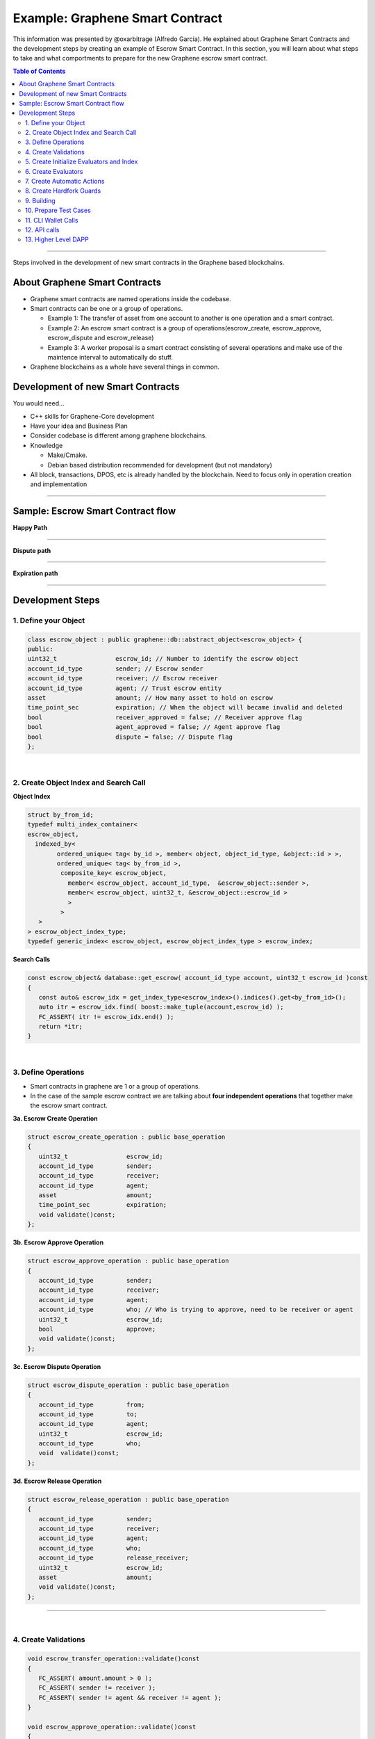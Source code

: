 
.. _pre-graphene-smart-contract:

***********************
Example: Graphene Smart Contract
***********************

This information was presented by @oxarbitrage (Alfredo Garcia). He explained about Graphene Smart Contracts and the development steps by creating an example of Escrow Smart Contract. In this section, you will learn about what steps to take and what comportments to prepare for the new Graphene escrow smart contract.


.. contents:: Table of Contents
   :local:

-------------

Steps involved in the development of new smart contracts in the Graphene based blockchains.

About Graphene Smart Contracts
=====================================

* Graphene smart contracts are named operations inside the codebase.
* Smart contracts can be one or a group of operations.

  - Example 1: The transfer of asset from one account to another is one operation and a smart contract.
  - Example 2: An escrow smart contract is a group of operations(escrow_create, escrow_approve, escrow_dispute and escrow_release)
  - Example 3: A worker proposal is a smart contract consisting of several operations and make use of the maintence interval to automatically do stuff.

* Graphene blockchains as a whole have several things in common.

Development of new Smart Contracts
=====================================

You would need...

* C++ skills for Graphene-Core development
* Have your idea and Business Plan
* Consider codebase is different among graphene blockchains.
* Knowledge

  - Make/Cmake.
  - Debian based distribution recommended for development (but not mandatory)

* All block, transactions, DPOS, etc is already handled by the blockchain. Need to focus only in operation creation and implementation

-------------


Sample: Escrow Smart Contract flow
====================================

**Happy Path**

.. image:: ../../_static/output/escrow-1.png
        :alt: Happy Path
        :width: 800px
        :align: center

---------------------

**Dispute path**

.. image:: ../../_static/output/escrow-2.png
        :alt: Dispute path
        :width: 800px
        :align: center

----------------------

**Expiration path**

.. image:: ../../_static/output/escrow-3.png
        :alt: Expiration path
        :width: 800px
        :align: center


-----------

Development Steps
========================


1. Define your Object
^^^^^^^^^^^^^^^^^^^


.. code-block:: cpp

	class escrow_object : public graphene::db::abstract_object<escrow_object> {
	public:
	uint32_t                escrow_id; // Number to identify the escrow object
	account_id_type         sender; // Escrow sender
	account_id_type         receiver; // Escrow receiver
	account_id_type         agent; // Trust escrow entity
	asset                   amount; // How many asset to hold on escrow
	time_point_sec          expiration; // When the object will became invalid and deleted
	bool                    receiver_approved = false; // Receiver approve flag
	bool                    agent_approved = false; // Agent approve flag
	bool                    dispute = false; // Dispute flag
	};

|

2. Create Object Index and Search Call
^^^^^^^^^^^^^^^^^^^^^^^^^^^^^^^^^^^^

**Object Index**

.. code-block:: cpp

	struct by_from_id;
	typedef multi_index_container<
	escrow_object,
	  indexed_by<
		ordered_unique< tag< by_id >, member< object, object_id_type, &object::id > >,
		ordered_unique< tag< by_from_id >,
		 composite_key< escrow_object,
		   member< escrow_object, account_id_type,  &escrow_object::sender >,
		   member< escrow_object, uint32_t, &escrow_object::escrow_id >
		   >
		 >
	   >
	> escrow_object_index_type;
	typedef generic_index< escrow_object, escrow_object_index_type > escrow_index;



**Search Calls**

.. code-block:: cpp

	const escrow_object& database::get_escrow( account_id_type account, uint32_t escrow_id )const
	{
	   const auto& escrow_idx = get_index_type<escrow_index>().indices().get<by_from_id>();
	   auto itr = escrow_idx.find( boost::make_tuple(account,escrow_id) );
	   FC_ASSERT( itr != escrow_idx.end() );
	   return *itr;
	}

|

3. Define Operations
^^^^^^^^^^^^^^^^^^^

* Smart contracts in graphene are 1 or a group of operations.
* In the case of the sample escrow contract we are talking about **four independent operations** that together make the escrow smart contract.


**3a. Escrow Create Operation**

.. code-block:: cpp

	struct escrow_create_operation : public base_operation
	{
	   uint32_t                escrow_id;
	   account_id_type         sender;
	   account_id_type         receiver;
	   account_id_type         agent;
	   asset                   amount;
	   time_point_sec          expiration;
	   void validate()const;
	};



**3b. Escrow Approve Operation**

.. code-block:: cpp

	struct escrow_approve_operation : public base_operation
	{
	   account_id_type         sender;
	   account_id_type         receiver;
	   account_id_type         agent;
	   account_id_type         who; // Who is trying to approve, need to be receiver or agent
	   uint32_t                escrow_id;
	   bool                    approve;
	   void validate()const;
	};


**3c. Escrow Dispute Operation**

.. code-block:: cpp

	struct escrow_dispute_operation : public base_operation
	{
	   account_id_type         from;
	   account_id_type         to;
	   account_id_type         agent;
	   uint32_t                escrow_id;
	   account_id_type         who;
	   void  validate()const;
	};


**3d. Escrow Release Operation**

.. code-block:: cpp

	struct escrow_release_operation : public base_operation
	{
	   account_id_type         sender;
	   account_id_type         receiver;
	   account_id_type         agent;
	   account_id_type         who;
	   account_id_type         release_receiver;
	   uint32_t                escrow_id;
	   asset                   amount;
	   void validate()const;
	};

------------------------

|

4. Create Validations
^^^^^^^^^^^^^^^^^^^^^^

.. code-block:: cpp

	void escrow_transfer_operation::validate()const
	{
	   FC_ASSERT( amount.amount > 0 );
	   FC_ASSERT( sender != receiver );
	   FC_ASSERT( sender != agent && receiver != agent );
	}

	void escrow_approve_operation::validate()const
	{
	   FC_ASSERT( who == sender || who == agent );
	}

	void escrow_dispute_operation::validate()const
	{
	   FC_ASSERT( who == sender || who == receiver );
	}

	void escrow_release_operation::validate()const
	{
	   FC_ASSERT( who == sender|| who == receiver|| who == agent);
	   FC_ASSERT( release_receiver == from || release_receiver == to);
	   FC_ASSERT( amount.amount > 0 );
	}

-----------------

|

5. Create Initialize Evaluators and Index
^^^^^^^^^^^^^^^^^^^^^^^^^^^^^^^^^^^^^^^^^^^^

.. code-block:: cpp

	void
	database::initialize_evaluators()
	{
	   ...
	   register_evaluator<escrow_create_evaluator>();
	   register_evaluator<escrow_approve_evaluator>();
	   register_evaluator<escrow_dispute_evaluator>();
	   register_evaluator<escrow_release_evaluator>();
	   ...
	}
	void
	database::initialize_indexes()
	{
	   ...
	   add_index< primary_index< escrow_index > >();
	   ...
	}

--------------------

|

6. Create Evaluators
^^^^^^^^^^^^^^^^^^^^^

* More complex validation is done in ``do_evaluate`` member function.
* Real action is done in ``do_apply``


.. image:: ../../_static/output/escrow-4.png
        :alt: Create Evaluator
        :width: 800px
        :align: center



**6a. Escrow Create Evaluator**

.. code-block:: cpp

	void_result escrow_create_evaluator::do_evaluate(const escrow_create_operation& o)
	{
	   FC_ASSERT( o.escrow_expiration > db().head_block_time() );
	   FC_ASSERT( db().get_balance( o.sender, o.amount.asset_id ) >= (o.amount) );
	   return void_result();
	}


.. code-block:: cpp

	object_id_type escrow_transfer_evaluator::do_apply(const escrow_transfer_operation& o)
	{
	   try {
		  db().adjust_balance( o.sender, -o.amount ); // MONEY IS LEAVING THE SENDER ACCOUNT HERE
		  const escrow_object& esc = db().create<escrow_object>([&]( escrow_object& esc ) {
			 esc.escrow_id              = o.escrow_id;
			 esc.sender                 = o.sender;
			 esc.receiver               = o.receiver;
			 esc.agent                  = o.agent;
			 esc.amount                 = o.amount;
			 esc.escrow_expiration      = o.escrow_expiration;
	   });
	   return  esc.id;
	}
	FC_CAPTURE_AND_RETHROW( (o) )
	}


**6b. Escrow Approve Evaluator**

.. code-block:: cpp

	void_result escrow_approve_evaluator::do_evaluate(const escrow_approve_operation& o)
	{
	   const auto& escrow = db().get_escrow( o.sender, o.escrow_id );
	   FC_ASSERT( escrow.to == o.to, "op 'to' does not match escrow 'to'" );
	   FC_ASSERT( escrow.agent == o.agent, "op 'agent' does not match escrow 'agent'" );
	   return void_result();
	}

.. code-block:: cpp

	void_result escrow_approve_evaluator::do_apply(const escrow_approve_operation& o)
	{
	   try{
		  const auto& escrow = db().get_escrow( o.from, o.escrow_id );
		  bool reject_escrow = !o.approve;
		  if( o.who == o.receiver )
		  {
			 FC_ASSERT( !escrow.receiver_approved, "'receiver' has already approved the escrow" );
			 if( !reject_escrow )
			 {
				db().modify( escrow, [&]( escrow_object& esc )
				{
				   esc.receiver_approved = true;
				});
			  }
		  }
		  else if( o.who == o.agent )
		  {
			 FC_ASSERT( !escrow.agent_approved, "'agent' has already approved the escrow" );
			 if( !reject_escrow )
			 {
				db().modify( escrow, [&]( escrow_object& esc )
				{
				   esc.agent_approved = true;});
				}
			 }
			 return void_result();
	}
	FC_CAPTURE_AND_RETHROW( (o) );
	}



**6c. Escrow Dispute Evaluator**

.. code-block:: cpp

	void_result escrow_dispute_evaluator::do_evaluate(const escrow_dispute_operation& o)
	{
	   const auto& e = db().get_escrow( o.sender, o.escrow_id );
	   FC_ASSERT( e.receiver_approved && e.agent_approved, "escrow must be approved by all parties before a dispute can be raised" );
	   FC_ASSERT( !e.disputed , "escrow is already under dispute");
	   FC_ASSERT( e.receiver == o.receiver , "op 'receiver' does not match escrow 'receiver'");
	   FC_ASSERT( e.agent == o.agent, "op 'agent' does not match escrow 'agent'" );
	   return void_result();
	}


.. code-block:: cpp

	void_result escrow_dispute_evaluator::do_apply(const escrow_dispute_operation& o)
	{
	   try
	   {
		  const auto& e = db().get_escrow( o.sender, o.escrow_id );
		  db().modify( e, [&]( escrow_object& esc ){
			 esc.disputed = true;
		  });
		  return void_result();
	}
	FC_CAPTURE_AND_RETHROW( (o) );
	}


**6d. Escrow Release Evaluator**

.. code-block:: cpp

	void_result escrow_release_evaluator::do_evaluate(const escrow_release_operation& o)
	{
	   const auto& e = db().get_escrow( o.sender, o.escrow_id );
	   FC_ASSERT( e.amount >= o.amount && e.amount.asset_id == o.amount.asset_id );
	   FC_ASSERT( o.amount.amount > 0 && e.amount.amount > 0);
	   FC_ASSERT( e.to == o.receiver, "op 'receiver' does not match escrow 'receiver'");
	   FC_ASSERT( e.agent == o.agent, "op 'agent' does not match escrow 'agent'" );
	   FC_ASSERT( o.release_receiver == e.sender || o.release_receiver == e.receiver, "Funds must be released to 'sender' or 'receiver'" );
	   FC_ASSERT( e.receiver_approved && e.agent_approved, "Funds cannot be released prior to escrow approval." );  // If there is a dispute regardless of expiration, the agent can release funds to either party
	   if( e.disputed )
	   {
		  FC_ASSERT( o.who == e.agent, "'agent' must release funds for a disputed escrow" );
	   }
	   else
	   {
		  FC_ASSERT( o.who == e.sender || o.who == e.receiver, "Only 'sender and 'receiver' can release from a non-disputed escrow" );
		  if( e.escrow_expiration > db().head_block_time() )
		  {
		  // If there is no dispute and escrow has not expired, either party can release funds to the other.
			 if( o.who == e.sender )
			 {
				FC_ASSERT( o.receiver == e.receiver, "'sender' must release funds to 'receiver'" );
			 }
			 else if( o.who == e.receiver )
			 {
				FC_ASSERT( o.release_receiver == e.sender, "'receiver' must release funds to 'sender'" );
			 }
		  }
		}
		return void_result();
	}


.. code-block:: cpp

	void_result escrow_release_evaluator::do_apply(const escrow_release_operation& o)
	{
	   try {
		  const auto& e = db().get_escrow( o.sender, o.escrow_id );
		  db().adjust_balance( o.release_receiver, o.amount );
		  db().modify( e, [&]( escrow_object& esc )
		  {
			 esc.amount -= o.amount;
		  });
		  if( e.amount.amount == 0)
		  {
			 db().remove( e );
		  }
		  return void_result();
	}
	FC_CAPTURE_AND_RETHROW( (o) )
	}


------------------------

|

7. Create Automatic Actions
^^^^^^^^^^^^^^^^^^^^^^^^^^^^^^


.. code-block:: cpp

	void database::perform_chain_maintenance(const signed_block& next_block, const global_property_object& global_props)
	{
	...
	escrow_cleanup();
	...
	}
	void database::escrow_cleanup()
	{
	// if escrow object expired
	// and escrow is not under dispute
	// RETURN ASSET TO SENDER AND DELETE THE ESCROW OBJECT
	}

8. Create Hardfork Guards
^^^^^^^^^^^^^^^^^^^^^^^^^^^^^

.. code-block:: cpp

	void_result escrow_release_evaluator ::do_evaluate(const escrow_release_operation& o)
	{
		FC_ASSERT( db().head_block_time() > HARDFORK_ESCROW_TIME,
		"Operation not allowed before HARDFORK_ESCROW_TIME.");  // remove after HARDFORK_ESCROW_TIME
	...
	}



9. Building
^^^^^^^^^^^^^^^^^

::

	$make
	...
	[ 90%] Built target js_operation_serializer
	[ 91%] Built target size_checker
	[ 92%] Linking CXX executable chain_test
	[ 98%] Built target chain_test
	[ 98%] Linking CXX executable performance_test
	[ 98%] Built target performance_test
	[ 98%] Linking CXX executable chain_bench
	[ 99%] Built target chain_bench
	[ 99%] Linking CXX executable app_test
	[100%] Built target app_test
	[100%] Linking CXX executable cli_test
	[100%] Built target cli_test
	[100%] Linking CXX executable generate_empty_blocks
	[100%] Built target generate_empty_blocks
	$


10. Prepare Test Cases
^^^^^^^^^^^^^^^^^^^^^^^

.. code-block:: cpp

	BOOST_AUTO_TEST_CASE( escrow_happypath )
	{
	}
	BOOST_AUTO_TEST_CASE( escrow_dispute )
	{
	}
	BOOST_AUTO_TEST_CASE( escrow_expiration )
	{
	}
	BOOST_AUTO_TEST_CASE( escrow_validation )
	{
	}
	BOOST_AUTO_TEST_CASE( escrow_authorities )
	{
	}
	..



11. CLI Wallet Calls
^^^^^^^^^^^^^^^^^^^^^^^^

* Make operations available from the command line wallet.
* Even if you are not going to use the CLI wallet.
* Will allow to make further testing in private testnet.
* Add ops to a public testnet.


12. API calls
^^^^^^^^^^^^^^

* Expose the Smart Contract to Applications
* Create API call to run the smart contract


13. Higher Level DAPP
^^^^^^^^^^^^^^^^^^^^^^^^^^

* Good looking interface for your smart contracts!




|

------------

Contributor:  @oxarbitrage (Alfredo Garcia)

(** :ref:`Resource page <bitshares-community-events>`)

|

